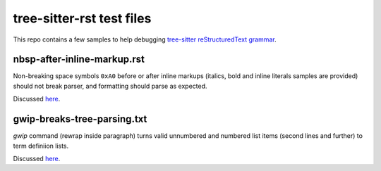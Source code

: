 tree-sitter-rst test files
##########################

This repo contains a few samples to help debugging `tree-sitter reStructuredText grammar <https://github.com/stsewd/tree-sitter-rst>`_.

nbsp-after-inline-markup.rst
****************************

Non-breaking space symbols ``0xA0`` before or after inline markups (italics,
bold and inline literals samples are provided) should not break parser, and
formatting should parse as expected.

Discussed `here <https://github.com/stsewd/tree-sitter-rst/issues/13>`_.

gwip-breaks-tree-parsing.txt
****************************

`gwip` command (rewrap inside paragraph) turns valid unnumbered and numbered
list items (second lines and further) to term definiion lists.

Discussed `here <https://github.com/stsewd/tree-sitter-rst/issues/14>`_.
